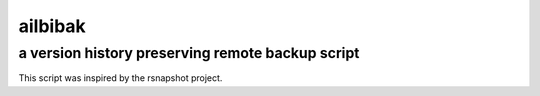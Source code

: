 =================================================
                    ailbibak
=================================================
a version history preserving remote backup script
-------------------------------------------------

This script was inspired by the rsnapshot project.
